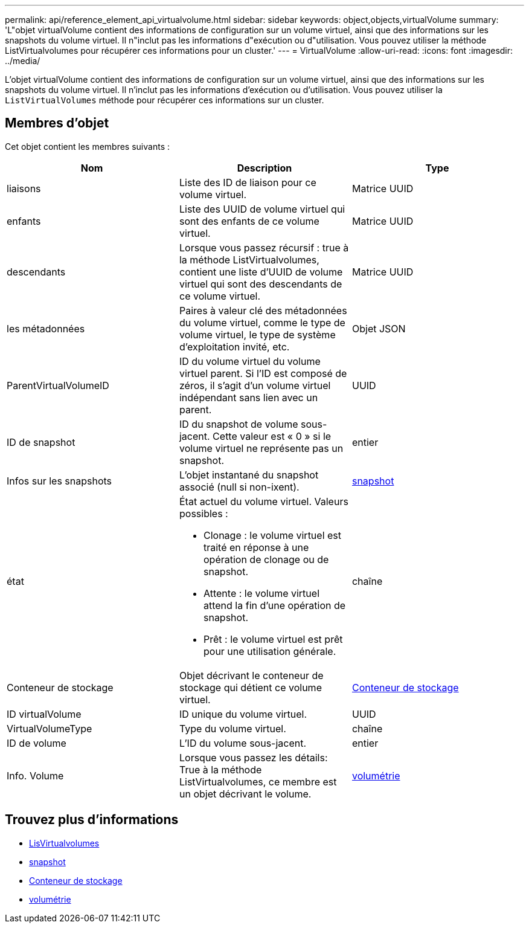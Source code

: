 ---
permalink: api/reference_element_api_virtualvolume.html 
sidebar: sidebar 
keywords: object,objects,virtualVolume 
summary: 'L"objet virtualVolume contient des informations de configuration sur un volume virtuel, ainsi que des informations sur les snapshots du volume virtuel. Il n"inclut pas les informations d"exécution ou d"utilisation. Vous pouvez utiliser la méthode ListVirtualvolumes pour récupérer ces informations pour un cluster.' 
---
= VirtualVolume
:allow-uri-read: 
:icons: font
:imagesdir: ../media/


[role="lead"]
L'objet virtualVolume contient des informations de configuration sur un volume virtuel, ainsi que des informations sur les snapshots du volume virtuel. Il n'inclut pas les informations d'exécution ou d'utilisation. Vous pouvez utiliser la `ListVirtualVolumes` méthode pour récupérer ces informations sur un cluster.



== Membres d'objet

Cet objet contient les membres suivants :

|===
| Nom | Description | Type 


 a| 
liaisons
 a| 
Liste des ID de liaison pour ce volume virtuel.
 a| 
Matrice UUID



 a| 
enfants
 a| 
Liste des UUID de volume virtuel qui sont des enfants de ce volume virtuel.
 a| 
Matrice UUID



 a| 
descendants
 a| 
Lorsque vous passez récursif : true à la méthode ListVirtualvolumes, contient une liste d'UUID de volume virtuel qui sont des descendants de ce volume virtuel.
 a| 
Matrice UUID



 a| 
les métadonnées
 a| 
Paires à valeur clé des métadonnées du volume virtuel, comme le type de volume virtuel, le type de système d'exploitation invité, etc.
 a| 
Objet JSON



 a| 
ParentVirtualVolumeID
 a| 
ID du volume virtuel du volume virtuel parent. Si l'ID est composé de zéros, il s'agit d'un volume virtuel indépendant sans lien avec un parent.
 a| 
UUID



 a| 
ID de snapshot
 a| 
ID du snapshot de volume sous-jacent. Cette valeur est « 0 » si le volume virtuel ne représente pas un snapshot.
 a| 
entier



 a| 
Infos sur les snapshots
 a| 
L'objet instantané du snapshot associé (null si non-ixent).
 a| 
xref:reference_element_api_snapshot.adoc[snapshot]



 a| 
état
 a| 
État actuel du volume virtuel. Valeurs possibles :

* Clonage : le volume virtuel est traité en réponse à une opération de clonage ou de snapshot.
* Attente : le volume virtuel attend la fin d'une opération de snapshot.
* Prêt : le volume virtuel est prêt pour une utilisation générale.

 a| 
chaîne



 a| 
Conteneur de stockage
 a| 
Objet décrivant le conteneur de stockage qui détient ce volume virtuel.
 a| 
xref:reference_element_api_storagecontainer.adoc[Conteneur de stockage]



 a| 
ID virtualVolume
 a| 
ID unique du volume virtuel.
 a| 
UUID



 a| 
VirtualVolumeType
 a| 
Type du volume virtuel.
 a| 
chaîne



 a| 
ID de volume
 a| 
L'ID du volume sous-jacent.
 a| 
entier



 a| 
Info. Volume
 a| 
Lorsque vous passez les détails: True à la méthode ListVirtualvolumes, ce membre est un objet décrivant le volume.
 a| 
xref:reference_element_api_volume.adoc[volumétrie]

|===


== Trouvez plus d'informations

* xref:reference_element_api_listvirtualvolumes.adoc[LisVirtualvolumes]
* xref:reference_element_api_snapshot.adoc[snapshot]
* xref:reference_element_api_storagecontainer.adoc[Conteneur de stockage]
* xref:reference_element_api_volume.adoc[volumétrie]

